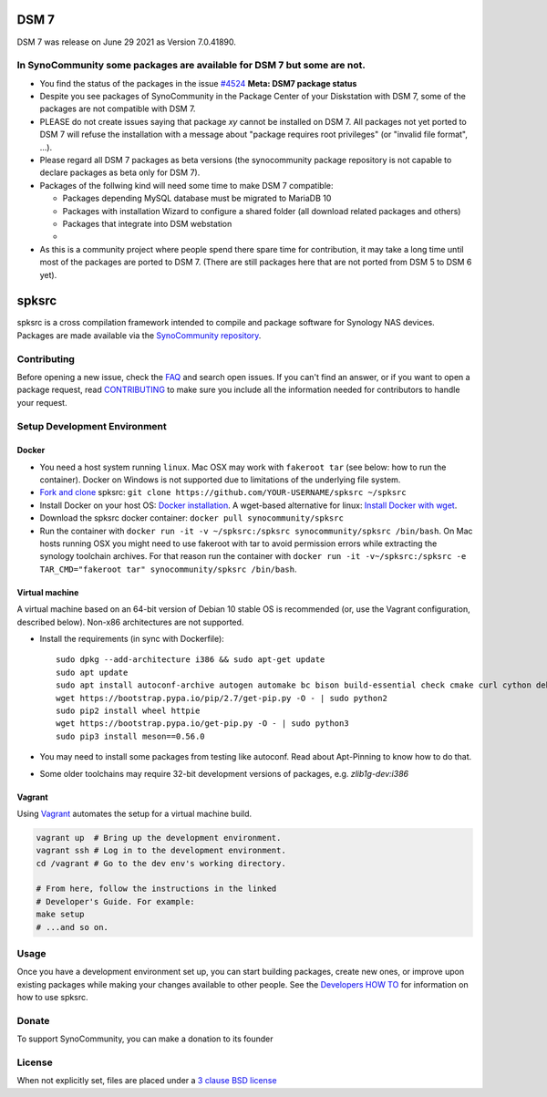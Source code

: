 DSM 7
=====

DSM 7 was release on June 29 2021 as Version 7.0.41890.


In SynoCommunity some packages are available for DSM 7 but some are not.
------------------------------------------------------------------------

* You find the status of the packages in the issue `#4524`_ **Meta: DSM7 package status**

* Despite you see packages of SynoCommunity in the Package Center of your Diskstation with DSM 7, some of the packages are not compatible with DSM 7.

* PLEASE do not create issues saying that package `xy` cannot be installed on DSM 7. All packages not yet ported to DSM 7 will refuse the installation with a message about "package requires root privileges" (or "invalid file format", ...).

* Please regard all DSM 7 packages as beta versions (the synocommunity package repository is not capable to declare packages as beta only for DSM 7).

* Packages of the follwing kind will need some time to make DSM 7 compatible:

  * Packages depending MySQL database must be migrated to MariaDB 10
  
  * Packages with installation Wizard to configure a shared folder (all download related packages and others)
  
  * Packages that integrate into DSM webstation
  
  * 
  
* As this is a community project where people spend there spare time for contribution, it may take a long time until most of the packages are ported to DSM 7. (There are still packages here that are not ported from DSM 5 to DSM 6 yet).

spksrc
======
spksrc is a cross compilation framework intended to compile and package software for Synology NAS devices. Packages are made available via the `SynoCommunity repository`_.


Contributing
------------
Before opening a new issue, check the `FAQ`_ and search open issues.
If you can't find an answer, or if you want to open a package request, read `CONTRIBUTING`_ to make sure you include all the information needed for contributors to handle your request.


Setup Development Environment
-----------------------------
Docker
^^^^^^
* You need a host system running ``linux``. Mac OSX may work with ``fakeroot tar`` (see below: how to run the container). Docker on Windows is not supported due to limitations of the underlying file system.
* `Fork and clone`_ spksrc: ``git clone https://github.com/YOUR-USERNAME/spksrc ~/spksrc``
* Install Docker on your host OS: `Docker installation`_. A wget-based alternative for linux: `Install Docker with wget`_.
* Download the spksrc docker container: ``docker pull synocommunity/spksrc``
* Run the container with ``docker run -it -v ~/spksrc:/spksrc synocommunity/spksrc /bin/bash``. 
  On Mac hosts running OSX you might need to use fakeroot with tar to avoid permission errors while extracting the synology toolchain archives.
  For that reason run the container with ``docker run -it -v~/spksrc:/spksrc -e TAR_CMD="fakeroot tar" synocommunity/spksrc /bin/bash``.

Virtual machine
^^^^^^^^^^^^^^^
A virtual machine based on an 64-bit version of Debian 10 stable OS is recommended (or, use the Vagrant configuration, described below). Non-x86 architectures are not supported.

* Install the requirements (in sync with Dockerfile)::

    sudo dpkg --add-architecture i386 && sudo apt-get update
    sudo apt update
    sudo apt install autoconf-archive autogen automake bc bison build-essential check cmake curl cython debootstrap ed expect fakeroot flex g++-multilib gawk gettext git gperf imagemagick intltool jq libbz2-dev libc6-i386 libcppunit-dev libffi-dev libgc-dev libgmp3-dev libltdl-dev libmount-dev libncurses-dev libpcre3-dev libssl-dev libtool libunistring-dev lzip mercurial ncurses-dev ninja-build php pkg-config python3 python3-distutils rename scons subversion swig texinfo unzip xmlto zlib1g-dev
    wget https://bootstrap.pypa.io/pip/2.7/get-pip.py -O - | sudo python2
    sudo pip2 install wheel httpie
    wget https://bootstrap.pypa.io/get-pip.py -O - | sudo python3
    sudo pip3 install meson==0.56.0

* You may need to install some packages from testing like autoconf. Read about Apt-Pinning to know how to do that.
* Some older toolchains may require 32-bit development versions of packages, e.g. `zlib1g-dev:i386`


Vagrant
^^^^^^^
Using `Vagrant`_ automates the setup for a virtual machine build.

.. code-block:: sh

    vagrant up  # Bring up the development environment.
    vagrant ssh # Log in to the development environment.
    cd /vagrant # Go to the dev env's working directory.

    # From here, follow the instructions in the linked
    # Developer's Guide. For example:
    make setup
    # ...and so on.

Usage
-----
Once you have a development environment set up, you can start building packages, create new ones, or improve upon existing packages while making your changes available to other people.
See the `Developers HOW TO`_ for information on how to use spksrc.


Donate
------
To support SynoCommunity, you can make a donation to its founder

  .. image:: https://www.paypal.com/en_US/i/btn/btn_donate_LG.gif
    :target: https://www.paypal.com/cgi-bin/webscr?cmd=_s-xclick&hosted_button_id=F6GDE5APQ4SBN


License
-------
When not explicitly set, files are placed under a `3 clause BSD license`_

.. _3 clause BSD license: http://www.opensource.org/licenses/BSD-3-Clause
.. _#4524: https://github.com/SynoCommunity/spksrc/issues/4524

.. _bug tracker: https://github.com/SynoCommunity/spksrc/issues
.. _CONTRIBUTING: https://github.com/SynoCommunity/spksrc/blob/master/CONTRIBUTING.md
.. _Fork and clone: https://docs.github.com/en/github/getting-started-with-github/fork-a-repo
.. _Developers HOW TO: https://github.com/SynoCommunity/spksrc/wiki/Developers-HOW-TO
.. _Docker installation: https://docs.docker.com/engine/installation
.. _FAQ: https://github.com/SynoCommunity/spksrc/wiki/Frequently-Asked-Questions
.. _Install Docker with wget: https://docs.docker.com/linux/step_one
.. _SynoCommunity repository: http://www.synocommunity.com
.. _Vagrant: https://vagrantup.com/
